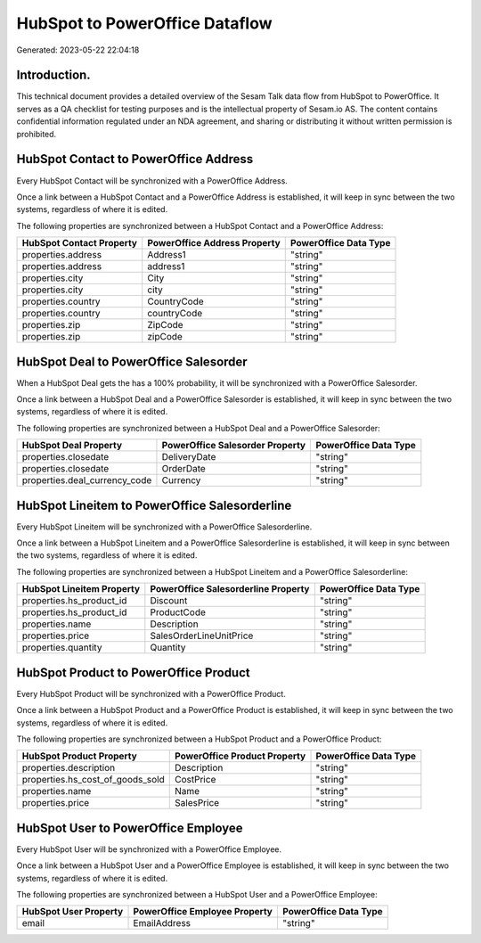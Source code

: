 ===============================
HubSpot to PowerOffice Dataflow
===============================

Generated: 2023-05-22 22:04:18

Introduction.
------------

This technical document provides a detailed overview of the Sesam Talk data flow from HubSpot to PowerOffice. It serves as a QA checklist for testing purposes and is the intellectual property of Sesam.io AS. The content contains confidential information regulated under an NDA agreement, and sharing or distributing it without written permission is prohibited.

HubSpot Contact to PowerOffice Address
--------------------------------------
Every HubSpot Contact will be synchronized with a PowerOffice Address.

Once a link between a HubSpot Contact and a PowerOffice Address is established, it will keep in sync between the two systems, regardless of where it is edited.

The following properties are synchronized between a HubSpot Contact and a PowerOffice Address:

.. list-table::
   :header-rows: 1

   * - HubSpot Contact Property
     - PowerOffice Address Property
     - PowerOffice Data Type
   * - properties.address
     - Address1
     - "string"
   * - properties.address
     - address1
     - "string"
   * - properties.city
     - City
     - "string"
   * - properties.city
     - city
     - "string"
   * - properties.country
     - CountryCode
     - "string"
   * - properties.country
     - countryCode
     - "string"
   * - properties.zip
     - ZipCode
     - "string"
   * - properties.zip
     - zipCode
     - "string"


HubSpot Deal to PowerOffice Salesorder
--------------------------------------
When a HubSpot Deal gets the has a 100% probability, it  will be synchronized with a PowerOffice Salesorder.

Once a link between a HubSpot Deal and a PowerOffice Salesorder is established, it will keep in sync between the two systems, regardless of where it is edited.

The following properties are synchronized between a HubSpot Deal and a PowerOffice Salesorder:

.. list-table::
   :header-rows: 1

   * - HubSpot Deal Property
     - PowerOffice Salesorder Property
     - PowerOffice Data Type
   * - properties.closedate
     - DeliveryDate
     - "string"
   * - properties.closedate
     - OrderDate
     - "string"
   * - properties.deal_currency_code
     - Currency
     - "string"


HubSpot Lineitem to PowerOffice Salesorderline
----------------------------------------------
Every HubSpot Lineitem will be synchronized with a PowerOffice Salesorderline.

Once a link between a HubSpot Lineitem and a PowerOffice Salesorderline is established, it will keep in sync between the two systems, regardless of where it is edited.

The following properties are synchronized between a HubSpot Lineitem and a PowerOffice Salesorderline:

.. list-table::
   :header-rows: 1

   * - HubSpot Lineitem Property
     - PowerOffice Salesorderline Property
     - PowerOffice Data Type
   * - properties.hs_product_id
     - Discount
     - "string"
   * - properties.hs_product_id
     - ProductCode
     - "string"
   * - properties.name
     - Description
     - "string"
   * - properties.price
     - SalesOrderLineUnitPrice
     - "string"
   * - properties.quantity
     - Quantity
     - "string"


HubSpot Product to PowerOffice Product
--------------------------------------
Every HubSpot Product will be synchronized with a PowerOffice Product.

Once a link between a HubSpot Product and a PowerOffice Product is established, it will keep in sync between the two systems, regardless of where it is edited.

The following properties are synchronized between a HubSpot Product and a PowerOffice Product:

.. list-table::
   :header-rows: 1

   * - HubSpot Product Property
     - PowerOffice Product Property
     - PowerOffice Data Type
   * - properties.description
     - Description
     - "string"
   * - properties.hs_cost_of_goods_sold
     - CostPrice
     - "string"
   * - properties.name
     - Name
     - "string"
   * - properties.price
     - SalesPrice
     - "string"


HubSpot User to PowerOffice Employee
------------------------------------
Every HubSpot User will be synchronized with a PowerOffice Employee.

Once a link between a HubSpot User and a PowerOffice Employee is established, it will keep in sync between the two systems, regardless of where it is edited.

The following properties are synchronized between a HubSpot User and a PowerOffice Employee:

.. list-table::
   :header-rows: 1

   * - HubSpot User Property
     - PowerOffice Employee Property
     - PowerOffice Data Type
   * - email
     - EmailAddress
     - "string"

